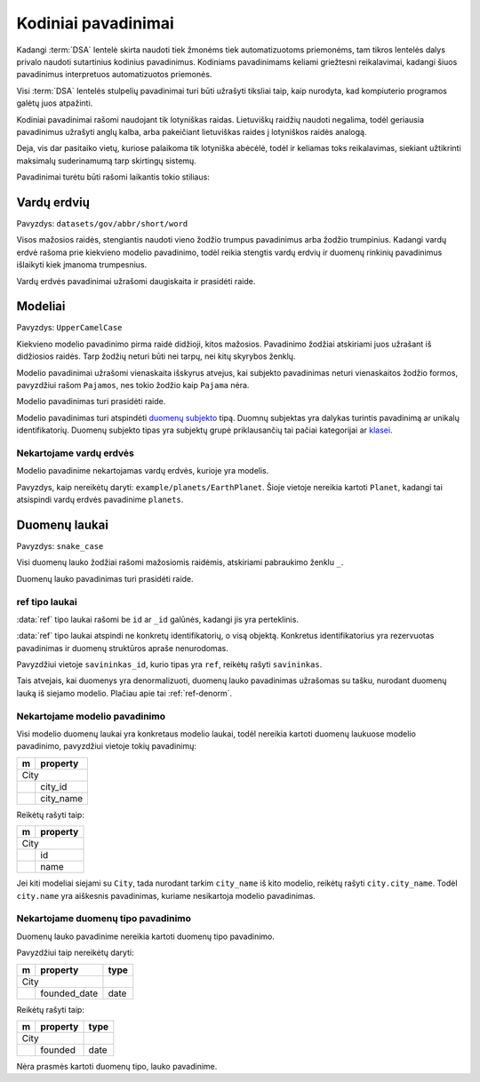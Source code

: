 .. default-role:: literal

.. _kodiniai-pavadinimai:

Kodiniai pavadinimai
####################

Kadangi :term:`DSA` lentelė skirta naudoti tiek žmonėms tiek automatizuotoms
priemonėms, tam tikros lentelės dalys privalo naudoti sutartinius kodinius
pavadinimus. Kodiniams pavadinimams keliami griežtesni reikalavimai, kadangi
šiuos pavadinimus interpretuos automatizuotos priemonės.

Visi :term:`DSA` lentelės stulpelių pavadinimai turi būti užrašyti tiksliai
taip, kaip nurodyta, kad kompiuterio programos galėtų juos atpažinti.

Kodiniai pavadinimai rašomi naudojant tik lotyniškas raidas. Lietuviškų
raidžių naudoti negalima, todėl geriausia pavadinimus užrašyti anglų kalba,
arba pakeičiant lietuviškas raides į lotyniškos raidės analogą.

Deja, vis dar pasitaiko vietų, kuriose palaikoma tik lotyniška abėcėlė, todėl
ir keliamas toks reikalavimas, siekiant užtikrinti maksimalų suderinamumą
tarp skirtingų sistemų.

Pavadinimai turėtu būti rašomi laikantis tokio stiliaus:


Vardų erdvių
************

Pavyzdys: `datasets/gov/abbr/short/word`

Visos mažosios raidės, stengiantis naudoti vieno žodžio trumpus
pavadinimus arba žodžio trumpinius. Kadangi vardų erdvė rašoma prie
kiekvieno modelio pavadinimo, todėl reikia stengtis vardų erdvių ir
duomenų rinkinių pavadinimus išlaikyti kiek įmanoma trumpesnius.

Vardų erdvės pavadinimai užrašomi daugiskaita ir prasidėti raide.


Modeliai
********

Pavyzdys: `UpperCamelCase`

Kiekvieno modelio pavadinimo pirma raidė didžioji, kitos mažosios.
Pavadinimo žodžiai atskiriami juos užrašant iš didžiosios raidės. Tarp
žodžių neturi būti nei tarpų, nei kitų skyrybos ženklų.

Modelio pavadinimai užrašomi vienaskaita išskyrus atvejus, kai subjekto
pavadinimas neturi vienaskaitos žodžio formos, pavyzdžiui rašom `Pajamos`, nes
tokio žodžio kaip `Pajama` nėra.

Modelio pavadinimas turi prasidėti raide.

Modelio pavadinimas turi atspindėti `duomenų subjekto`__ tipą.
Duomnų subjektas yra dalykas turintis pavadinimą ar unikalų identifikatorių.
Duomenų subjekto tipas yra subjektų grupė priklausančių tai pačiai kategorijai
ar klasei__.

__ https://en.wikipedia.org/wiki/Entity%E2%80%93relationship_model#Entity%E2%80%93relationship_model
__ https://en.wikipedia.org/wiki/Class_(knowledge_representation)


Nekartojame vardų erdvės
========================

Modelio pavadinime nekartojamas vardų erdvės, kurioje yra modelis.

Pavyzdys, kaip nereikėtų daryti: `example/planets/EarthPlanet`. Šioje
vietoje nereikia kartoti `Planet`, kadangi tai atsispindi vardų erdvės
pavadinime `planets`.


Duomenų laukai
**************

Pavyzdys: `snake_case`

Visi duomenų lauko žodžiai rašomi mažosiomis raidėmis, atskiriami pabraukimo
ženklu `_`.

Duomenų lauko pavadinimas turi prasidėti raide.


ref tipo laukai
===============

:data:`ref` tipo laukai rašomi be `id` ar `_id` galūnės, kadangi jis yra
perteklinis.

:data:`ref` tipo laukai atspindi ne konkretų identifikatorių, o visą
objektą. Konkretus identifikatorius yra rezervuotas pavadinimas ir
duomenų struktūros apraše nenurodomas.

Pavyzdžiui vietoje `savininkas_id`, kurio tipas yra `ref`, reikėŧų rašyti
`savininkas`.

Tais atvejais, kai duomenys yra denormalizuoti, duomenų lauko
pavadinimas užrašomas su tašku, nurodant duomenų lauką iš siejamo
modelio. Plačiau apie tai :ref:`ref-denorm`.


Nekartojame modelio pavadinimo
==============================

Visi modelio duomenų laukai yra konkretaus modelio laukai, todėl
nereikia kartoti duomenų laukuose modelio pavadinimo, pavyzdžiui vietoje
tokių pavadinimų:

== ==================
m  property          
== ==================
City                 
---------------------
\  city_id           
\  city_name
== ==================

Reikėtų rašyti taip:

== ==================
m  property          
== ==================
City                 
---------------------
\  id           
\  name
== ==================

Jei kiti modeliai siejami su `City`, tada nurodant tarkim `city_name` iš
kito modelio, reikėtų rašyti `city.city_name`. Todėl `city.name` yra
aiškesnis pavadinimas, kuriame nesikartoja modelio pavadinimas.


Nekartojame duomenų tipo pavadinimo
===================================

Duomenų lauko pavadinime nereikia kartoti duomenų tipo pavadinimo.

Pavyzdžiui taip nereikėtų daryti:

== ================= ===========
m  property          type       
== ================= ===========
City                            
-------------------- -----------
\  founded_date      date
== ================= ===========

Reikėtų rašyti taip:

== ================= ===========
m  property          type       
== ================= ===========
City                            
-------------------- -----------
\  founded           date
== ================= ===========

Nėra prasmės kartoti duomenų tipo, lauko pavadinime.
